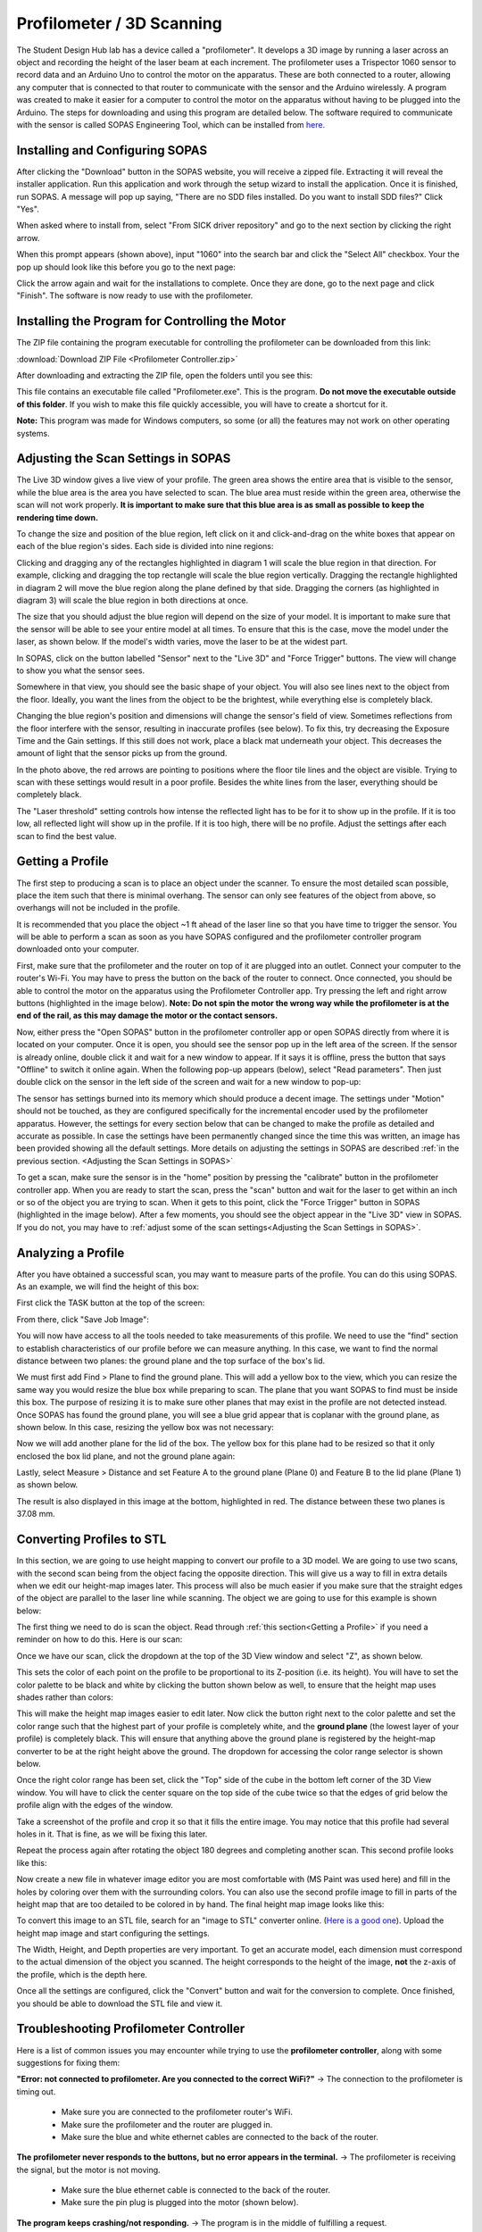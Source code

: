 Profilometer / 3D Scanning
=================================

.. image:: ../_static/images/Profilometer_0.jpg
   :width: 1000px

The Student Design Hub lab has a device called a "profilometer". It develops a 3D image by running a laser across an object and recording the height of the laser beam at each increment. The profilometer uses a Trispector 1060 sensor to record data and an Arduino Uno to control the motor on the apparatus. These are both connected to a router, allowing any computer that is connected to that router to communicate with the sensor and the Arduino wirelessly. A program was created to make it easier for a computer to control the motor on the apparatus without having to be plugged into the Arduino. The steps for downloading and using this program are detailed below. The software required to communicate with the sensor is called SOPAS Engineering Tool, which can be installed from `here. <https://www.sick.com/ca/en/sopas-engineering-tool/p/p367244>`_

Installing and Configuring SOPAS
--------------------------------
After clicking the "Download" button in the SOPAS website, you will receive a zipped file. Extracting it will reveal the installer application. Run this application and work through the setup wizard to install the application. Once it is finished, run SOPAS. A message will pop up saying, "There are no SDD files installed. Do you want to install SDD files?" Click "Yes". 

When asked where to install from, select "From SICK driver repository" and go to the next section by clicking the right arrow.

.. image:: ../_static/images/Profilometer_1.png
   :width: 1000px

When this prompt appears (shown above), input "1060" into the search bar and click the "Select All" checkbox. Your the pop up should look like this before you go to the next page:

.. image:: ../_static/images/Profilometer_2.png
   :width: 1000px
   
Click the arrow again and wait for the installations to complete. Once they are done, go to the next page and click "Finish". The software is now ready to use with the profilometer.

Installing the Program for Controlling the Motor
------------------------------------------------
The ZIP file containing the program executable for controlling the profilometer can be downloaded from this link: 

:download:`Download ZIP File <Profilometer Controller.zip>`

After downloading and extracting the ZIP file, open the folders until you see this:

.. image:: ../_static/images/Profilometer_3.png
   :width: 1000px
   
This file contains an executable file called "Profilometer.exe". This is the program. **Do not move the executable outside of this folder**. If you wish to make this file quickly accessible, you will have to create a shortcut for it.

**Note:** This program was made for Windows computers, so some (or all) the features may not work on other operating systems.

Adjusting the Scan Settings in SOPAS
------------------------------------
The Live 3D window gives a live view of your profile. The green area shows the entire area that is visible to the sensor, while the blue area is the area you have selected to scan. The blue area must reside within the green area, otherwise the scan will not work properly. **It is important to make sure that this blue area is as small as possible to keep the rendering time down.**

.. image:: ../_static/images/Profilometer_7.png
   :width: 1000px
   
To change the size and position of the blue region, left click on it and click-and-drag on the white boxes that appear on each of the blue region's sides. Each side is divided into nine regions:

.. image:: ../_static/images/Profilometer_8.png
   :width: 1000px

Clicking and dragging any of the rectangles highlighted in diagram 1 will scale the blue region in that direction. For example, clicking and dragging the top rectangle will scale the blue region vertically. Dragging the rectangle highlighted in diagram 2 will move the blue region along the plane defined by that side. Dragging the corners (as highlighted in diagram 3) will scale the blue region in both directions at once.

The size that you should adjust the blue region will depend on the size of your model. It is important to make sure that the sensor will be able to see your entire model at all times. To ensure that this is the case, move the model under the laser, as shown below. If the model's width varies, move the laser to be at the widest part.

.. image:: ../_static/images/Profilometer_10.jpg
   :width: 1000px

In SOPAS, click on the button labelled "Sensor" next to the "Live 3D" and "Force Trigger" buttons. The view will change to show you what the sensor sees.

.. image:: ../_static/images/Profilometer_11.png
   :width: 1000px
   
Somewhere in that view, you should see the basic shape of your object. You will also see lines next to the object from the floor. Ideally, you want the lines from the object to be the brightest, while everything else is completely black. 

.. image:: ../_static/images/Profilometer_13.png
   :width: 1000px
   
Changing the blue region's position and dimensions will change the sensor's field of view. Sometimes reflections from the floor interfere with the sensor, resulting in inaccurate profiles (see below). To fix this, try decreasing the Exposure Time and the Gain settings. If this still does not work, place a black mat underneath your object. This decreases the amount of light that the sensor picks up from the ground.

.. image:: ../_static/images/Profilometer_14.png
   :width: 1000px
   
In the photo above, the red arrows are pointing to positions where the floor tile lines and the object are visible. Trying to scan with these settings would result in a poor profile. Besides the white lines from the laser, everything should be completely black.

The "Laser threshold" setting controls how intense the reflected light has to be for it to show up in the profile. If it is too low, all reflected light will show up in the profile. If it is too high, there will be no profile. Adjust the settings after each scan to find the best value.

Getting a Profile
-----------------
The first step to producing a scan is to place an object under the scanner. To ensure the most detailed scan possible, place the item such that there is minimal overhang. The sensor can only see features of the object from above, so overhangs will not be included in the profile.

.. image:: ../_static/images/Profilometer_4.jpg
   :width: 1000px
   
It is recommended that you place the object ~1 ft ahead of the laser line so that you have time to trigger the sensor. You will be able to perform a scan as soon as you have SOPAS configured and the profilometer controller program downloaded onto your computer.

First, make sure that the profilometer and the router on top of it are plugged into an outlet. Connect your computer to the router's Wi-Fi. You may have to press the button on the back of the router to connect. Once connected, you should be able to control the motor on the apparatus using the Profilometer Controller app. Try pressing the left and right arrow buttons (highlighted in the image below). **Note: Do not spin the motor the wrong way while the profilometer is at the end of the rail, as this may damage the motor or the contact sensors.**

.. image:: ../_static/images/Profilometer_5.png
   :width: 1000px
   
Now, either press the "Open SOPAS" button in the profilometer controller app or open SOPAS directly from where it is located on your computer. Once it is open, you should see the sensor pop up in the left area of the screen. If the sensor is already online, double click it and wait for a new window to appear. If it says it is offline, press the button that says "Offline" to switch it online again. When the following pop-up appears (below), select "Read parameters". Then just double click on the sensor in the left side of the screen and wait for a new window to pop-up:

.. image:: ../_static/images/Profilometer_6.png
   :width: 1000px
   
The sensor has settings burned into its memory which should produce a decent image. The settings under "Motion" should not be touched, as they are configured specifically for the incremental encoder used by the profilometer apparatus. However, the settings for every section below that can be changed to make the profile as detailed and accurate as possible. In case the settings have been permanently changed since the time this was written, an image has been provided showing all the default settings. More details on adjusting the settings in SOPAS are described :ref:`in the previous section. <Adjusting the Scan Settings in SOPAS>`

.. image:: ../_static/images/Profilometer_12.png
   :width: 500px

To get a scan, make sure the sensor is in the "home" position by pressing the "calibrate" button in the profilometer controller app. When you are ready to start the scan, press the "scan" button and wait for the laser to get within an inch or so of the object you are trying to scan. When it gets to this point, click the "Force Trigger" button in SOPAS (highlighted in the image below). After a few moments, you should see the object appear in the "Live 3D" view in SOPAS. If you do not, you may have to :ref:`adjust some of the scan settings<Adjusting the Scan Settings in SOPAS>`.

.. image:: ../_static/images/Profilometer_9.png
   :width: 1000px

Analyzing a Profile
-------------------
After you have obtained a successful scan, you may want to measure parts of the profile. You can do this using SOPAS. As an example, we will find the height of this box:


.. image:: ../_static/images/Profilometer_18.png
   :width: 1000px

First click the TASK button at the top of the screen:

.. image:: ../_static/images/Profilometer_16.png
   :width: 1000px
   
From there, click "Save Job Image":


.. image:: ../_static/images/Profilometer_17.png
   :width: 1000px
   
You will now have access to all the tools needed to take measurements of this profile. We need to use the "find" section to establish characteristics of our profile before we can measure anything. In this case, we want to find the normal distance between two planes: the ground plane and the top surface of the box's lid.

We must first add Find > Plane to find the ground plane. This will add a yellow box to the view, which you can resize the same way you would resize the blue box while preparing to scan. The plane that you want SOPAS to find must be inside this box. The purpose of resizing it is to make sure other planes that may exist in the profile are not detected instead. Once SOPAS has found the ground plane, you will see a blue grid appear that is coplanar with the ground plane, as shown below. In this case, resizing the yellow box was not necessary:


.. image:: ../_static/images/Profilometer_19.png
   :width: 1000px

Now we will add another plane for the lid of the box. The yellow box for this plane had to be resized so that it only enclosed the box lid plane, and not the ground plane again:


.. image:: ../_static/images/Profilometer_20.png
   :width: 1000px

Lastly, select Measure > Distance and set Feature A to the ground plane (Plane 0) and Feature B to the lid plane (Plane 1) as shown below.


.. image:: ../_static/images/Profilometer_21.png
   :width: 1000px
   
The result is also displayed in this image at the bottom, highlighted in red. The distance between these two planes is 37.08 mm.

Converting Profiles to STL
--------------------------
In this section, we are going to use height mapping to convert our profile to a 3D model. We are going to use two scans, with the second scan being from the object facing the opposite direction. This will give us a way to fill in extra details when we edit our height-map images later. This process will also be much easier if you make sure that the straight edges of the object are parallel to the laser line while scanning. The object we are going to use for this example is shown below:


.. image:: ../_static/images/Profilometer_30.jpg
   :width: 1000px
   
The first thing we need to do is scan the object. Read through :ref:`this section<Getting a Profile>` if you need a reminder on how to do this. Here is our scan:

.. image:: ../_static/images/Profilometer_22.png
   :width: 1000px
   
Once we have our scan, click the dropdown at the top of the 3D View window and select "Z", as shown below.

.. image:: ../_static/images/Profilometer_23.png
   :width: 1000px

This sets the color of each point on the profile to be proportional to its Z-position (i.e. its height). You will have to set the color palette to be black and white by clicking the button shown below as well, to ensure that the height map uses shades rather than colors:

.. image:: ../_static/images/Profilometer_32.png
   :width: 1000px
   
This will make the height map images easier to edit later. Now click the button right next to the color palette and set the color range such that the highest part of your profile is completely white, and the **ground plane** (the lowest layer of your profile) is completely black. This will ensure that anything above the ground plane is registered by the height-map converter to be at the right height above the ground. The dropdown for accessing the color range selector is shown below.

.. image:: ../_static/images/Profilometer_31.png
   :width: 1000px

Once the right color range has been set, click the "Top" side of the cube in the bottom left corner of the 3D View window. You will have to click the center square on the top side of the cube twice so that the edges of grid below the profile align with the edges of the window. 

.. image:: ../_static/images/Profilometer_24.png
   :width: 250px
   
Take a screenshot of the profile and crop it so that it fills the entire image. You may notice that this profile had several holes in it. That is fine, as we will be fixing this later.

.. image:: ../_static/images/Profilometer_25.png
   :width: 250px

Repeat the process again after rotating the object 180 degrees and completing another scan. This second profile looks like this:

.. image:: ../_static/images/Profilometer_26.png
   :width: 250px
   
Now create a new file in whatever image editor you are most comfortable with (MS Paint was used here) and fill in the holes by coloring over them with the surrounding colors. You can also use the second profile image to fill in parts of the height map that are too detailed to be colored in by hand. The final height map image looks like this:

.. image:: ../_static/images/Profilometer_27.png
   :width: 250px
   
To convert this image to an STL file, search for an "image to STL" converter online. (`Here is a good one <https://imagetostl.com/>`_). Upload the height map image and start configuring the settings.

.. image:: ../_static/images/Profilometer_28.png
   :width: 1000px
   
The Width, Height, and Depth properties are very important. To get an accurate model, each dimension must correspond to the actual dimension of the object you scanned. The height corresponds to the height of the image, **not** the z-axis of the profile, which is the depth here. 

Once all the settings are configured, click the "Convert" button and wait for the conversion to complete. Once finished, you should be able to download the STL file and view it.

.. image:: ../_static/images/Profilometer_29.png
   :width: 500px

Troubleshooting Profilometer Controller
---------------------------------------
Here is a list of common issues you may encounter while trying to use the **profilometer controller**, along with some suggestions for fixing them:

**"Error: not connected to profilometer. Are you connected to the correct WiFi?"** -> The connection to the profilometer is timing out.

 - Make sure you are connected to the profilometer router's WiFi.
 - Make sure the profilometer and the router are plugged in.
 - Make sure the blue and white ethernet cables are connected to the back of the router.

**The profilometer never responds to the buttons, but no error appears in the terminal.** -> The profilometer is receiving the signal, but the motor is not moving.

 - Make sure the blue ethernet cable is connected to the back of the router.
 - Make sure the pin plug is plugged into the motor (shown below).

.. image:: ../_static/images/Profilometer_15.jpg
   :width: 500px
   
 - Check all connections. Nothing should be unplugged.

**The program keeps crashing/not responding.** -> The program is in the middle of fulfilling a request.

 - This is expected when scanning (or calibrating while the sensor is far away from the homing position). The program should start responding again as soon as the program is complete. If it never completes, force the program to close and open it again. Test the connection by click the left or right arrow.

**"This computer does not have SOPAS downloaded, or it does not exist in the following directory: C:/Program Files (x86)/SOPAS ET/SopasET.exe"** -> The program cannot find the SOPAS executable.

 - Make sure that your computer has SOPAS downloaded. If not, you can download it from this link:
 
 `Download SOPAS here. <https://www.sick.com/ca/en/sopas-engineering-tool/p/p367244>`_
 
 - Make sure the SOPAS software exists in the directory shown in the error message. This is where the program looks to run it.
 - If your computer does not use the Windows operating system, this button will not work for you.
